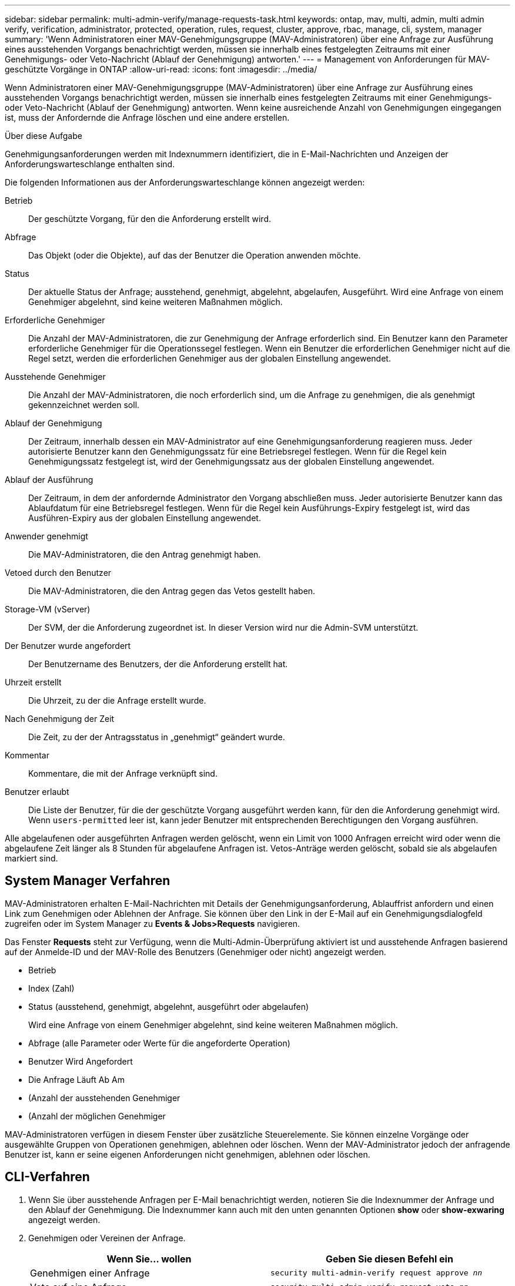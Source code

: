 ---
sidebar: sidebar 
permalink: multi-admin-verify/manage-requests-task.html 
keywords: ontap, mav, multi, admin, multi admin verify, verification, administrator, protected, operation, rules, request, cluster, approve, rbac, manage, cli, system, manager 
summary: 'Wenn Administratoren einer MAV-Genehmigungsgruppe (MAV-Administratoren) über eine Anfrage zur Ausführung eines ausstehenden Vorgangs benachrichtigt werden, müssen sie innerhalb eines festgelegten Zeitraums mit einer Genehmigungs- oder Veto-Nachricht (Ablauf der Genehmigung) antworten.' 
---
= Management von Anforderungen für MAV-geschützte Vorgänge in ONTAP
:allow-uri-read: 
:icons: font
:imagesdir: ../media/


[role="lead"]
Wenn Administratoren einer MAV-Genehmigungsgruppe (MAV-Administratoren) über eine Anfrage zur Ausführung eines ausstehenden Vorgangs benachrichtigt werden, müssen sie innerhalb eines festgelegten Zeitraums mit einer Genehmigungs- oder Veto-Nachricht (Ablauf der Genehmigung) antworten. Wenn keine ausreichende Anzahl von Genehmigungen eingegangen ist, muss der Anfordernde die Anfrage löschen und eine andere erstellen.

.Über diese Aufgabe
Genehmigungsanforderungen werden mit Indexnummern identifiziert, die in E-Mail-Nachrichten und Anzeigen der Anforderungswarteschlange enthalten sind.

Die folgenden Informationen aus der Anforderungswarteschlange können angezeigt werden:

Betrieb:: Der geschützte Vorgang, für den die Anforderung erstellt wird.
Abfrage:: Das Objekt (oder die Objekte), auf das der Benutzer die Operation anwenden möchte.
Status:: Der aktuelle Status der Anfrage; ausstehend, genehmigt, abgelehnt, abgelaufen, Ausgeführt. Wird eine Anfrage von einem Genehmiger abgelehnt, sind keine weiteren Maßnahmen möglich.
Erforderliche Genehmiger:: Die Anzahl der MAV-Administratoren, die zur Genehmigung der Anfrage erforderlich sind. Ein Benutzer kann den Parameter erforderliche Genehmiger für die Operationssegel festlegen. Wenn ein Benutzer die erforderlichen Genehmiger nicht auf die Regel setzt, werden die erforderlichen Genehmiger aus der globalen Einstellung angewendet.
Ausstehende Genehmiger:: Die Anzahl der MAV-Administratoren, die noch erforderlich sind, um die Anfrage zu genehmigen, die als genehmigt gekennzeichnet werden soll.
Ablauf der Genehmigung:: Der Zeitraum, innerhalb dessen ein MAV-Administrator auf eine Genehmigungsanforderung reagieren muss. Jeder autorisierte Benutzer kann den Genehmigungssatz für eine Betriebsregel festlegen. Wenn für die Regel kein Genehmigungssatz festgelegt ist, wird der Genehmigungssatz aus der globalen Einstellung angewendet.
Ablauf der Ausführung:: Der Zeitraum, in dem der anfordernde Administrator den Vorgang abschließen muss. Jeder autorisierte Benutzer kann das Ablaufdatum für eine Betriebsregel festlegen. Wenn für die Regel kein Ausführungs-Expiry festgelegt ist, wird das Ausführen-Expiry aus der globalen Einstellung angewendet.
Anwender genehmigt:: Die MAV-Administratoren, die den Antrag genehmigt haben.
Vetoed durch den Benutzer:: Die MAV-Administratoren, die den Antrag gegen das Vetos gestellt haben.
Storage-VM (vServer):: Der SVM, der die Anforderung zugeordnet ist. In dieser Version wird nur die Admin-SVM unterstützt.
Der Benutzer wurde angefordert:: Der Benutzername des Benutzers, der die Anforderung erstellt hat.
Uhrzeit erstellt:: Die Uhrzeit, zu der die Anfrage erstellt wurde.
Nach Genehmigung der Zeit:: Die Zeit, zu der der Antragsstatus in „genehmigt“ geändert wurde.
Kommentar:: Kommentare, die mit der Anfrage verknüpft sind.
Benutzer erlaubt:: Die Liste der Benutzer, für die der geschützte Vorgang ausgeführt werden kann, für den die Anforderung genehmigt wird. Wenn `users-permitted` leer ist, kann jeder Benutzer mit entsprechenden Berechtigungen den Vorgang ausführen.


Alle abgelaufenen oder ausgeführten Anfragen werden gelöscht, wenn ein Limit von 1000 Anfragen erreicht wird oder wenn die abgelaufene Zeit länger als 8 Stunden für abgelaufene Anfragen ist. Vetos-Anträge werden gelöscht, sobald sie als abgelaufen markiert sind.



== System Manager Verfahren

MAV-Administratoren erhalten E-Mail-Nachrichten mit Details der Genehmigungsanforderung, Ablauffrist anfordern und einen Link zum Genehmigen oder Ablehnen der Anfrage. Sie können über den Link in der E-Mail auf ein Genehmigungsdialogfeld zugreifen oder im System Manager zu *Events & Jobs>Requests* navigieren.

Das Fenster *Requests* steht zur Verfügung, wenn die Multi-Admin-Überprüfung aktiviert ist und ausstehende Anfragen basierend auf der Anmelde-ID und der MAV-Rolle des Benutzers (Genehmiger oder nicht) angezeigt werden.

* Betrieb
* Index (Zahl)
* Status (ausstehend, genehmigt, abgelehnt, ausgeführt oder abgelaufen)
+
Wird eine Anfrage von einem Genehmiger abgelehnt, sind keine weiteren Maßnahmen möglich.

* Abfrage (alle Parameter oder Werte für die angeforderte Operation)
* Benutzer Wird Angefordert
* Die Anfrage Läuft Ab Am
* (Anzahl der ausstehenden Genehmiger
* (Anzahl der möglichen Genehmiger


MAV-Administratoren verfügen in diesem Fenster über zusätzliche Steuerelemente. Sie können einzelne Vorgänge oder ausgewählte Gruppen von Operationen genehmigen, ablehnen oder löschen. Wenn der MAV-Administrator jedoch der anfragende Benutzer ist, kann er seine eigenen Anforderungen nicht genehmigen, ablehnen oder löschen.



== CLI-Verfahren

. Wenn Sie über ausstehende Anfragen per E-Mail benachrichtigt werden, notieren Sie die Indexnummer der Anfrage und den Ablauf der Genehmigung. Die Indexnummer kann auch mit den unten genannten Optionen *show* oder *show-exwaring* angezeigt werden.
. Genehmigen oder Vereinen der Anfrage.
+
[cols="50,50"]
|===
| Wenn Sie… wollen | Geben Sie diesen Befehl ein 


 a| 
Genehmigen einer Anfrage
 a| 
`security multi-admin-verify request approve _nn_`



 a| 
Veto auf eine Anfrage
 a| 
`security multi-admin-verify request veto _nn_`



 a| 
Zeigt alle Anfragen, ausstehende Anfragen oder eine einzelne Anforderung an
 a| 
`security multi-admin-verify request { show | show-pending } [_nn_]
{ -fields _field1_[,_field2_...] |  [-instance ]  }`

Sie können alle Anfragen in der Warteschlange oder nur ausstehende Anforderungen anzeigen. Wenn Sie die Indexnummer eingeben, werden nur die entsprechenden Informationen angezeigt. Sie können Informationen zu bestimmten Feldern (mit dem `-fields` Parameter) oder zu allen Feldern (mit dem `-instance` Parameter) anzeigen.



 a| 
Löschen Sie eine Anfrage
 a| 
`security multi-admin-verify request delete _nn_`

|===


.Beispiel:
Die folgende Sequenz genehmigt einen Antrag, nachdem der MAV-Administrator die Anfrage-E-Mail mit der Indexnummer 3 erhalten hat, die bereits eine Genehmigung hat.

[listing]
----
          cluster1::> security multi-admin-verify request show-pending
                                   Pending
Index Operation      Query State   Approvers Requestor
----- -------------- ----- ------- --------- ---------
    3 volume delete  -     pending 1         julia


cluster-1::> security multi-admin-verify request approve 3

cluster-1::> security multi-admin-verify request show 3

     Request Index: 3
         Operation: volume delete
             Query: -
             State: approved
Required Approvers: 2
 Pending Approvers: 0
   Approval Expiry: 2/25/2022 14:32:03
  Execution Expiry: 2/25/2022 14:35:36
         Approvals: mav-admin2
       User Vetoed: -
           Vserver: cluster-1
    User Requested: julia
      Time Created: 2/25/2022 13:32:03
     Time Approved: 2/25/2022 13:35:36
           Comment: -
   Users Permitted: -
----
.Beispiel:
Die folgende Sequenz vetoes einen Antrag, nachdem der MAV-Administrator die Anfrage-E-Mail mit der Nummer 3 erhalten hat, die bereits eine Genehmigung hat.

[listing]
----
      cluster1::> security multi-admin-verify request show-pending
                                   Pending
Index Operation      Query State   Approvers Requestor
----- -------------- ----- ------- --------- ---------
    3 volume delete  -     pending 1         pavan


cluster-1::> security multi-admin-verify request veto 3

cluster-1::> security multi-admin-verify request show 3

     Request Index: 3
         Operation: volume delete
             Query: -
             State: vetoed
Required Approvers: 2
 Pending Approvers: 0
   Approval Expiry: 2/25/2022 14:32:03
  Execution Expiry: 2/25/2022 14:35:36
         Approvals: mav-admin1
       User Vetoed: mav-admin2
           Vserver: cluster-1
    User Requested: pavan
      Time Created: 2/25/2022 13:32:03
     Time Approved: 2/25/2022 13:35:36
           Comment: -
   Users Permitted: -
----
.Verwandte Informationen
* link:https://docs.netapp.com/us-en/ontap-cli/search.html?q=security+multi-admin-verify["Sicherheit Multi-Admin-Verify"^]

